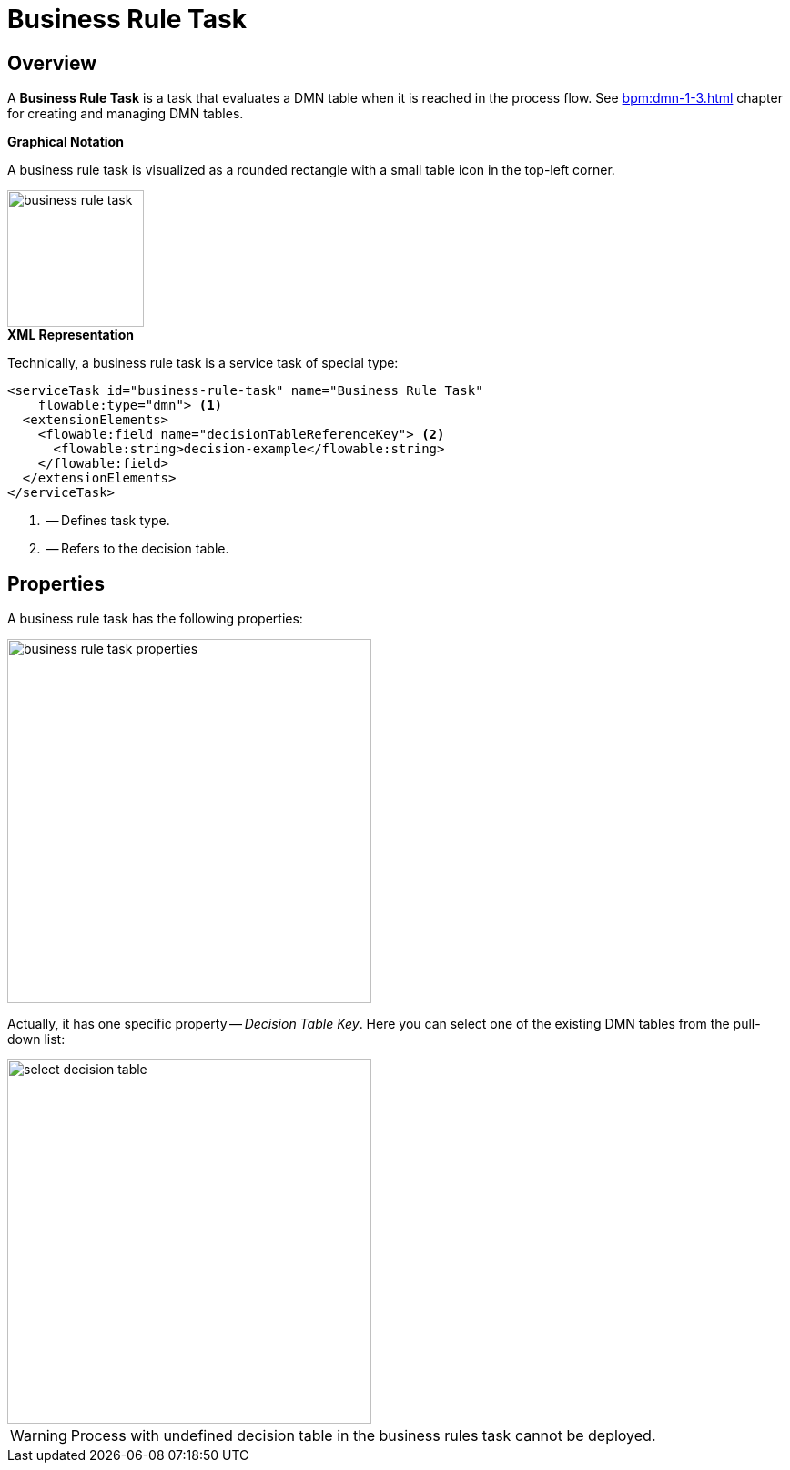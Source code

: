 = Business Rule Task

[[overview]]
== Overview

A *Business Rule Task* is a task that evaluates a DMN table when it is reached in the process flow.
See xref:bpm:dmn-1-3.adoc[] chapter for creating and managing DMN tables.

.*Graphical Notation*

A business rule task is visualized as a rounded rectangle with a small table icon in the top-left corner.

image::bpmn-business-rule-task/business-rule-task.png[,150]

.*XML Representation*

Technically, a business rule task is a service task of special type:

[source,xml]
----
<serviceTask id="business-rule-task" name="Business Rule Task"
    flowable:type="dmn"> <1>
  <extensionElements>
    <flowable:field name="decisionTableReferenceKey"> <2>
      <flowable:string>decision-example</flowable:string>
    </flowable:field>
  </extensionElements>
</serviceTask>
----
<1> -- Defines task type.
<2> -- Refers to the decision table.

[[properties]]
== Properties

A business rule task has the following properties:

image::bpmn-business-rule-task/business-rule-task-properties.png[,400]

Actually, it has one specific property -- _Decision Table Key_. Here you can select one of the existing DMN tables from the pull-down list:

image::bpmn-business-rule-task/select-decision-table.png[,400]

[WARNING]
====
Process with undefined decision table in the business rules task cannot be deployed.
====